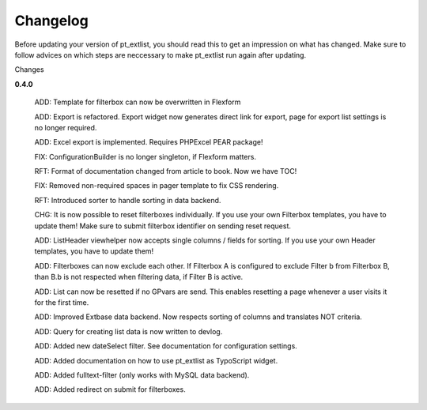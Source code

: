 ************
Changelog
************

Before updating your version of pt_extlist, you should read this to get an impression on what has changed. Make sure to follow advices on which steps are neccessary to make pt_extlist run again after updating.

Changes

**0.4.0**

	ADD: Template for filterbox can now be overwritten in Flexform

	ADD: Export is refactored. Export widget now generates direct link for export, page for export list settings is no longer required.

	ADD: Excel export is implemented. Requires PHPExcel PEAR package!

	FIX: ConfigurationBuilder is no longer singleton, if Flexform matters.

	RFT: Format of documentation changed from article to book. Now we have TOC!

	FIX: Removed non-required spaces in pager template to fix CSS rendering.

	RFT: Introduced sorter to handle sorting in data backend.

	CHG: It is now possible to reset filterboxes individually. If you use your own Filterbox templates, you have to update them! Make sure to submit filterbox identifier on sending reset request.

	ADD: ListHeader viewhelper now accepts single columns / fields for sorting. If you use your own Header templates, you have to update them!

	ADD: Filterboxes can now exclude each other. If Filterbox A is configured to exclude Filter b from Filterbox B, than B.b is not respected when filtering data, if Filter B is active.

	ADD: List can now be resetted if no GPvars are send. This enables resetting a page whenever a user visits it for the first time.

	ADD: Improved Extbase data backend. Now respects sorting of columns and translates NOT criteria.

	ADD: Query for creating list data is now written to devlog.

	ADD: Added new dateSelect filter. See documentation for configuration settings.

	ADD: Added documentation on how to use pt_extlist as TypoScript widget.

	ADD: Added fulltext-filter (only works with MySQL data backend).

	ADD: Added redirect on submit for filterboxes.


